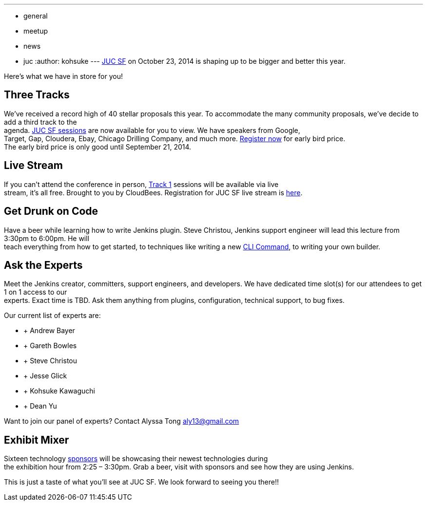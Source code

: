 ---
:layout: post
:title: JUC SF 2014 is Here!
:nodeid: 505
:created: 1409260192
:tags:
  - general
  - meetup
  - news
  - juc
:author: kohsuke
---
https://www.cloudbees.com/event/juc/2014/san-francisco[JUC SF] on October 23, 2014 is shaping up to be bigger and better this year. +


Here’s what we have in store for you! +


== Three Tracks


We’ve received a record high of 40 stellar proposals this year. To accommodate the many community proposals, we’ve decide to add a third track to the +
agenda. https://www.cloudbees.com/event/juc/2014/san-francisco[JUC SF sessions] are now available for you to view. We have speakers from Google, +
Target, Gap, Cloudera, Ebay, Chicago Drilling Company, and much more. https://www.eventbrite.com/e/jenkins-user-conference-us-west-san-francisco-oct-23-2014-tickets-10558684309[Register now] for early bird price. +
The early bird price is only good until September 21, 2014. +


== Live Stream


If you can’t attend the conference in person, https://www.cloudbees.com/event/juc/2014/san-francisco[Track 1] sessions will be available via live +
stream, it’s all free. Brought to you by CloudBees. Registration for JUC SF live stream is https://www.eventbrite.com/e/jenkins-user-conference-us-west-san-francisco-live-stream-tickets-12240011203[here]. +


== Get Drunk on Code


Have a beer while learning how to write Jenkins plugin. Steve Christou, Jenkins support engineer will lead this lecture from 3:30pm to 6:00pm. He will +
teach everything from how to get started, to techniques like writing a new https://wiki.jenkins.io/display/JENKINS/Jenkins+CLI[CLI Command], to writing your own builder. +


== Ask the Experts


Meet the Jenkins creator, committers, support engineers, and developers. We have dedicated time slot(s) for our attendees to get 1 on 1 access to our +
experts. Exact time is TBD. Ask them anything from plugins, configuration, technical support, to bug fixes. +


Our current list of experts are: +


*  +
Andrew Bayer +
*  +
Gareth Bowles +
*  +
Steve Christou +
*  +
Jesse Glick +
*  +
Kohsuke Kawaguchi +
*  +
Dean Yu +


Want to join our panel of experts? Contact Alyssa Tong aly13@gmail.com +


== Exhibit Mixer


Sixteen technology https://www.cloudbees.com/event/juc/2014/san-francisco[sponsors] will be showcasing their newest technologies during +
the exhibition hour from 2:25 – 3:30pm. Grab a beer, visit with sponsors and see how they are using Jenkins. +


This is just a taste of what you’ll see at JUC SF. We look forward to seeing you there!! +
